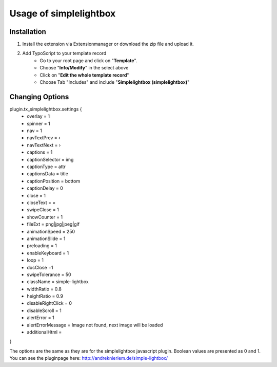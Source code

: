 Usage of simplelightbox
=======================

Installation
------------

1) Install the extension via Extensionmanager or download the zip file and upload it.
2) Add TypoScript to your template record
	- Go to your root page and click on "**Template**".
	- Choose "**Info/Modify**" in the select above
	- Click on "**Edit the whole template record**"
	- Choose Tab "Includes" and include "**Simplelightbox (simplelightbox)**"

Changing Options
----------------
plugin.tx_simplelightbox.settings {
	- overlay = 1 
	- spinner = 1 
	- nav = 1
	- navTextPrev = ‹
	- navTextNext = ›
	- captions = 1
	- captionSelector = img
	- captionType = attr
	- captionsData = title
	- captionPosition = bottom
	- captionDelay = 0
	- close = 1
	- closeText = ×
	- swipeClose = 1
	- showCounter = 1
	- fileExt = png|jpg|jpeg|gif
	- animationSpeed = 250
	- animationSlide = 1
	- preloading = 1
	- enableKeyboard = 1
	- loop = 1
	- docClose =1
	- swipeTolerance = 50
	- className = simple-lightbox
	- widthRatio = 0.8
	- heightRatio = 0.9
	- disableRightClick = 0
	- disableScroll = 1
	- alertError  = 1
	- alertErrorMessage = Image not found, next image will be loaded
	- additionalHtml = 

}

The options are the same as they are for the simplelightbox javascript plugin. Boolean values are presented as 0 and 1.
You can see the pluginpage here:
`http://andreknieriem.de/simple-lightbox/ <http://andreknieriem.de/simple-lightbox/>`_
